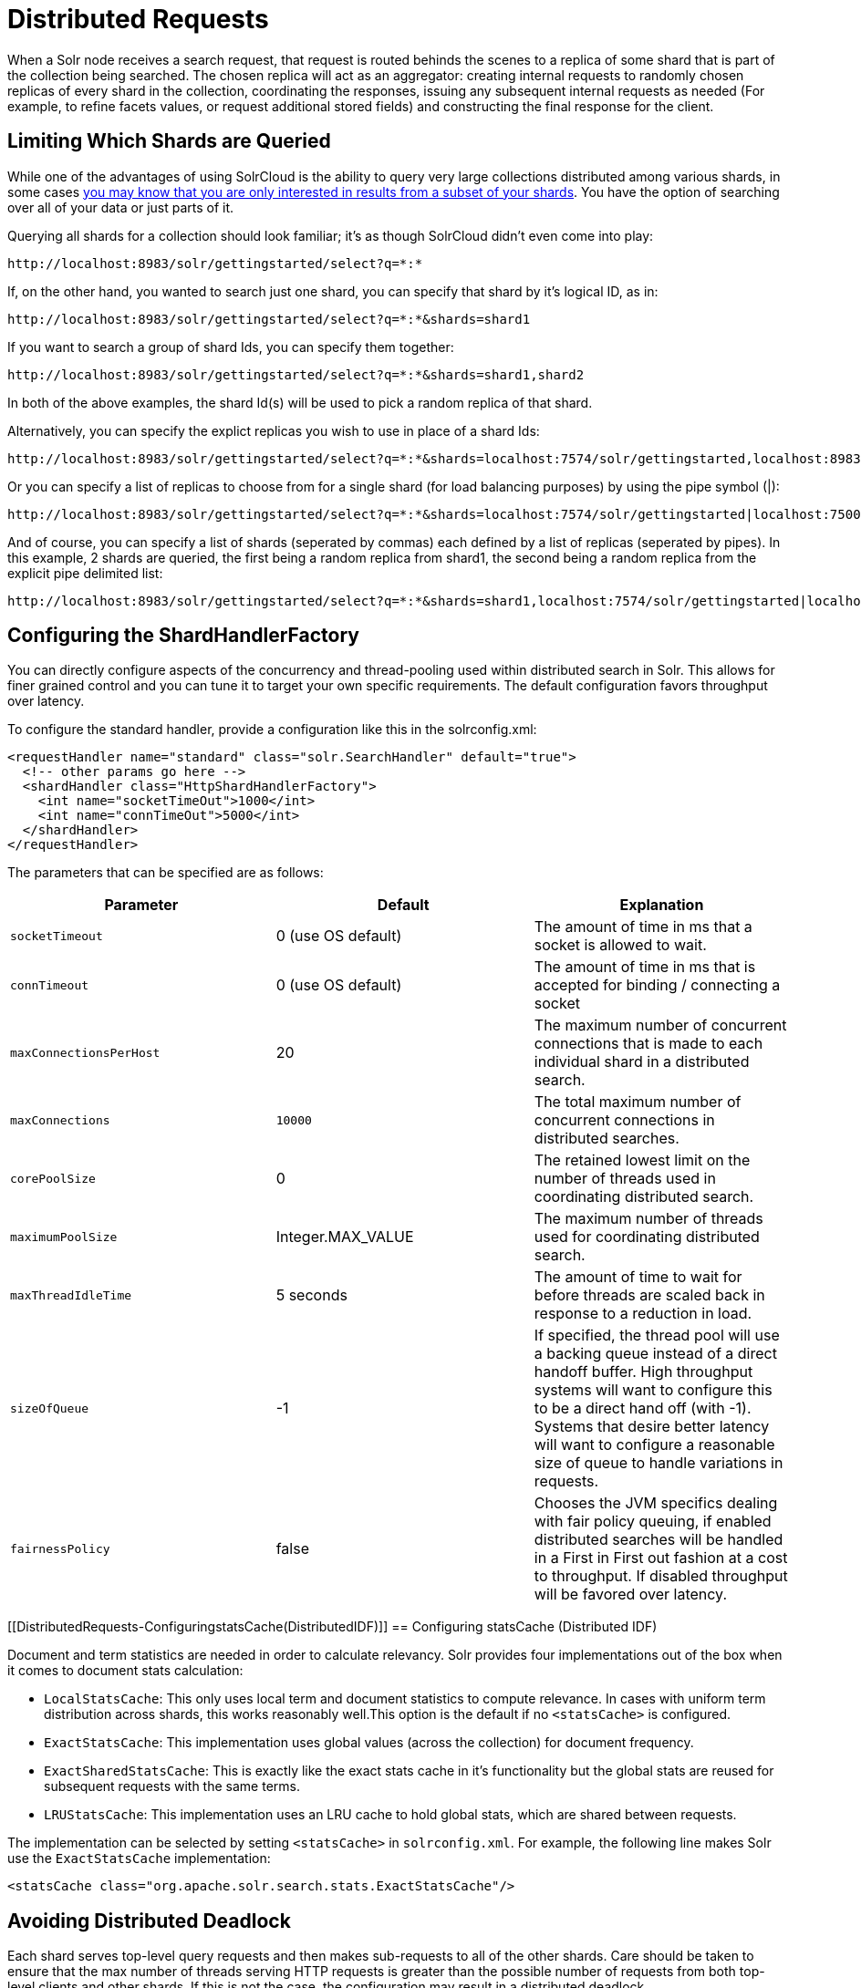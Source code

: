 = Distributed Requests
:page-shortname: distributed-requests
:page-permalink: distributed-requests.html

When a Solr node receives a search request, that request is routed behinds the scenes to a replica of some shard that is part of the collection being searched. The chosen replica will act as an aggregator: creating internal requests to randomly chosen replicas of every shard in the collection, coordinating the responses, issuing any subsequent internal requests as needed (For example, to refine facets values, or request additional stored fields) and constructing the final response for the client.

[[DistributedRequests-LimitingWhichShardsareQueried]]
== Limiting Which Shards are Queried

While one of the advantages of using SolrCloud is the ability to query very large collections distributed among various shards, in some cases <<shards-and-indexing-data-in-solrcloud.adoc#ShardsandIndexingDatainSolrCloud-DocumentRouting,you may know that you are only interested in results from a subset of your shards>>. You have the option of searching over all of your data or just parts of it.

Querying all shards for a collection should look familiar; it's as though SolrCloud didn't even come into play:

[source,java]
----
http://localhost:8983/solr/gettingstarted/select?q=*:*
----

If, on the other hand, you wanted to search just one shard, you can specify that shard by it's logical ID, as in:

[source,java]
----
http://localhost:8983/solr/gettingstarted/select?q=*:*&shards=shard1
----

If you want to search a group of shard Ids, you can specify them together:

[source,java]
----
http://localhost:8983/solr/gettingstarted/select?q=*:*&shards=shard1,shard2
----

In both of the above examples, the shard Id(s) will be used to pick a random replica of that shard.

Alternatively, you can specify the explict replicas you wish to use in place of a shard Ids:

[source,java]
----
http://localhost:8983/solr/gettingstarted/select?q=*:*&shards=localhost:7574/solr/gettingstarted,localhost:8983/solr/gettingstarted
----

Or you can specify a list of replicas to choose from for a single shard (for load balancing purposes) by using the pipe symbol (|):

[source,java]
----
http://localhost:8983/solr/gettingstarted/select?q=*:*&shards=localhost:7574/solr/gettingstarted|localhost:7500/solr/gettingstarted
----

And of course, you can specify a list of shards (seperated by commas) each defined by a list of replicas (seperated by pipes). In this example, 2 shards are queried, the first being a random replica from shard1, the second being a random replica from the explicit pipe delimited list:

[source,java]
----
http://localhost:8983/solr/gettingstarted/select?q=*:*&shards=shard1,localhost:7574/solr/gettingstarted|localhost:7500/solr/gettingstarted
----

[[DistributedRequests-ConfiguringtheShardHandlerFactory]]
== Configuring the ShardHandlerFactory

You can directly configure aspects of the concurrency and thread-pooling used within distributed search in Solr. This allows for finer grained control and you can tune it to target your own specific requirements. The default configuration favors throughput over latency.

To configure the standard handler, provide a configuration like this in the solrconfig.xml:

[source,xml]
----
<requestHandler name="standard" class="solr.SearchHandler" default="true">
  <!-- other params go here -->
  <shardHandler class="HttpShardHandlerFactory">
    <int name="socketTimeOut">1000</int>
    <int name="connTimeOut">5000</int>
  </shardHandler>
</requestHandler>
----

The parameters that can be specified are as follows:

[width="100%",cols="34%,33%,33%",options="header",]
|===
|Parameter |Default |Explanation
|`socketTimeout` |0 (use OS default) |The amount of time in ms that a socket is allowed to wait.
|`connTimeout` |0 (use OS default) |The amount of time in ms that is accepted for binding / connecting a socket
|`maxConnectionsPerHost` |20 |The maximum number of concurrent connections that is made to each individual shard in a distributed search.
|`maxConnections` a|
....
10000
....

 |The total maximum number of concurrent connections in distributed searches.
|`corePoolSize` |0 |The retained lowest limit on the number of threads used in coordinating distributed search.
|`maximumPoolSize` |Integer.MAX_VALUE |The maximum number of threads used for coordinating distributed search.
|`maxThreadIdleTime` |5 seconds |The amount of time to wait for before threads are scaled back in response to a reduction in load.
|`sizeOfQueue` |-1 |If specified, the thread pool will use a backing queue instead of a direct handoff buffer. High throughput systems will want to configure this to be a direct hand off (with -1). Systems that desire better latency will want to configure a reasonable size of queue to handle variations in requests.
|`fairnessPolicy` |false |Chooses the JVM specifics dealing with fair policy queuing, if enabled distributed searches will be handled in a First in First out fashion at a cost to throughput. If disabled throughput will be favored over latency.
|===

[[DistributedRequests-ConfiguringstatsCache(DistributedIDF)]]
== Configuring statsCache (Distributed IDF)

Document and term statistics are needed in order to calculate relevancy. Solr provides four implementations out of the box when it comes to document stats calculation:

* `LocalStatsCache`: This only uses local term and document statistics to compute relevance. In cases with uniform term distribution across shards, this works reasonably well.This option is the default if no `<statsCache>` is configured.
* `ExactStatsCache`: This implementation uses global values (across the collection) for document frequency.
* `ExactSharedStatsCache`: This is exactly like the exact stats cache in it's functionality but the global stats are reused for subsequent requests with the same terms.
* `LRUStatsCache`: This implementation uses an LRU cache to hold global stats, which are shared between requests.

The implementation can be selected by setting `<statsCache>` in `solrconfig.xml`. For example, the following line makes Solr use the `ExactStatsCache` implementation:

[source,xml]
----
<statsCache class="org.apache.solr.search.stats.ExactStatsCache"/>
----

[[DistributedRequests-AvoidingDistributedDeadlock]]
== Avoiding Distributed Deadlock

Each shard serves top-level query requests and then makes sub-requests to all of the other shards. Care should be taken to ensure that the max number of threads serving HTTP requests is greater than the possible number of requests from both top-level clients and other shards. If this is not the case, the configuration may result in a distributed deadlock.

For example, a deadlock might occur in the case of two shards, each with just a single thread to service HTTP requests. Both threads could receive a top-level request concurrently, and make sub-requests to each other. Because there are no more remaining threads to service requests, the incoming requests will be blocked until the other pending requests are finished, but they will not finish since they are waiting for the sub-requests. By ensuring that Solr is configured to handle a sufficient number of threads, you can avoid deadlock situations like this.

[[DistributedRequests-PreferLocalShards]]
== Prefer Local Shards

Solr allows you to pass an optional boolean parameter named `preferLocalShards` to indicate that a distributed query should prefer local replicas of a shard when available. In other words, if a query includes `preferLocalShards=true`, then the query controller will look for local replicas to service the query instead of selecting replicas at random from across the cluster. This is useful when a query requests many fields or large fields to be returned per document because it avoids moving large amounts of data over the network when it is available locally. In addition, this feature can be useful for minimizing the impact of a problematic replica with degraded performance, as it reduces the likelihood that the degraded replica will be hit by other healthy replicas.

Lastly, it follows that the value of this feature diminishes as the number of shards in a collection increases because the query controller will have to direct the query to non-local replicas for most of the shards. In other words, this feature is mostly useful for optimizing queries directed towards collections with a small number of shards and many replicas. Also, this option should only be used if you are load balancing requests across all nodes that host replicas for the collection you are querying, as Solr's CloudSolrClient will do. If not load-balancing, this feature can introduce a hotspot in the cluster since queries won't be evenly distributed across the cluster.
